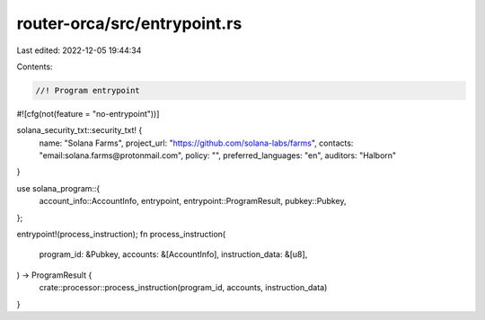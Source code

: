 router-orca/src/entrypoint.rs
=============================

Last edited: 2022-12-05 19:44:34

Contents:

.. code-block:: rs

    //! Program entrypoint

#![cfg(not(feature = "no-entrypoint"))]

solana_security_txt::security_txt! {
    name: "Solana Farms",
    project_url: "https://github.com/solana-labs/farms",
    contacts: "email:solana.farms@protonmail.com",
    policy: "",
    preferred_languages: "en",
    auditors: "Halborn"
}

use solana_program::{
    account_info::AccountInfo, entrypoint, entrypoint::ProgramResult, pubkey::Pubkey,
};

entrypoint!(process_instruction);
fn process_instruction(
    program_id: &Pubkey,
    accounts: &[AccountInfo],
    instruction_data: &[u8],
) -> ProgramResult {
    crate::processor::process_instruction(program_id, accounts, instruction_data)
}


